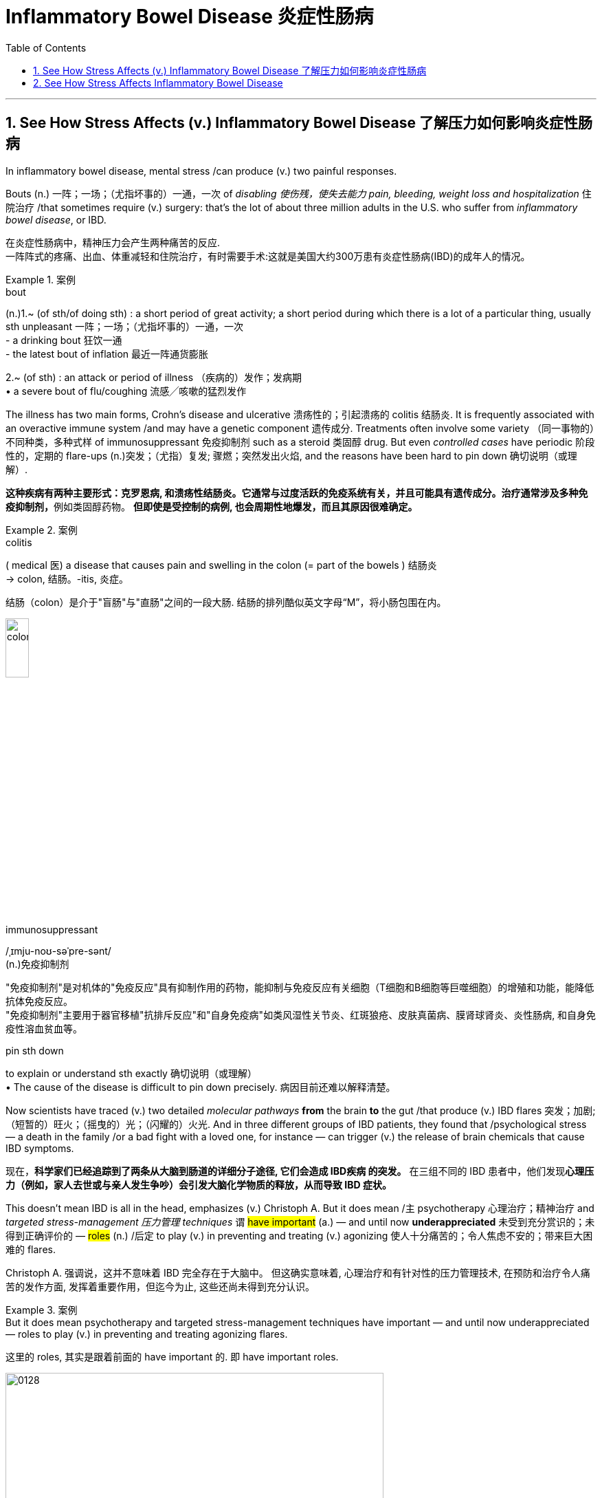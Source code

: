 
= Inflammatory Bowel Disease 炎症性肠病
:toc: left
:toclevels: 3
:sectnums:
:stylesheet: ../myAdocCss.css

'''


== See How Stress Affects (v.) Inflammatory Bowel Disease 了解压力如何影响炎症性肠病 +

In inflammatory bowel disease, mental stress /can produce (v.) two painful responses. +

Bouts (n.) 一阵；一场；（尤指坏事的）一通，一次 of _disabling 使伤残，使失去能力 pain, bleeding, weight loss and hospitalization_ 住院治疗 /that sometimes require (v.) surgery: that’s the lot of about three million adults in the U.S. who suffer from _inflammatory bowel disease_, or IBD.

[.my2]
在炎症性肠病中，精神压力会产生两种痛苦的反应. +
一阵阵式的疼痛、出血、体重减轻和住院治疗，有时需要手术:这就是美国大约300万患有炎症性肠病(IBD)的成年人的情况。 +


[.my1]
.案例
====
.bout
(n.)1.~ (of sth/of doing sth) : a short period of great activity; a short period during which there is a lot of a particular thing, usually sth unpleasant 一阵；一场；（尤指坏事的）一通，一次 +
- a drinking bout 狂饮一通 +
- the latest bout of inflation 最近一阵通货膨胀

2.~ (of sth) : an attack or period of illness （疾病的）发作；发病期 +
• a severe bout of flu/coughing 流感╱咳嗽的猛烈发作
====


The illness has two main forms, Crohn’s disease and ulcerative 溃疡性的；引起溃疡的 colitis 结肠炎.
It is frequently associated with an overactive immune system /and may have a genetic component 遗传成分. Treatments often involve some variety （同一事物的）不同种类，多种式样 of immunosuppressant 免疫抑制剂 such as a steroid 类固醇 drug.
But even _controlled cases_ have periodic 阶段性的，定期的 flare-ups (n.)突发；（尤指）复发; 骤燃；突然发出火焰, and the reasons have been hard to pin down 确切说明（或理解）. +


[.my2]
**这种疾病有两种主要形式：克罗恩病, 和溃疡性结肠炎。它通常与过度活跃的免疫系统有关，并且可能具有遗传成分。治疗通常涉及多种免疫抑制剂，**例如类固醇药物。
*但即使是受控制的病例, 也会周期性地爆发，而且其原因很难确定。* +


[.my1]
.案例
====
.colitis
( medical 医) a disease that causes pain and swelling in the colon (= part of the bowels ) 结肠炎 +
-> colon, 结肠。-itis, 炎症。

结肠（colon）是介于"盲肠"与"直肠"之间的一段大肠. 结肠的排列酷似英文字母“M”，将小肠包围在内。

image:../img/colon.webp[,20%]


.immunosuppressant
/ˌɪmju-noʊ-səˈpre-sənt/ +
(n.)免疫抑制剂

"免疫抑制剂"是对机体的"免疫反应"具有抑制作用的药物，能抑制与免疫反应有关细胞（T细胞和B细胞等巨噬细胞）的增殖和功能，能降低抗体免疫反应。 +
"免疫抑制剂"主要用于器官移植"抗排斥反应"和"自身免疫病"如类风湿性关节炎、红斑狼疮、皮肤真菌病、膜肾球肾炎、炎性肠病, 和自身免疫性溶血贫血等。

.pin sth down
to explain or understand sth exactly 确切说明（或理解） +
• The cause of the disease is difficult to pin down precisely. 病因目前还难以解释清楚。
====

Now scientists have traced (v.) two detailed _molecular pathways_ *from* the brain *to* the gut /that produce (v.) IBD flares 突发；加剧;（短暂的）旺火；（摇曳的）光；（闪耀的）火光.
And in three different groups of IBD patients, they found that /psychological stress — a death in the family /or a bad fight with a loved one, for instance — can trigger (v.) the release of brain chemicals that cause IBD symptoms. +


[.my2]
现在，*科学家们已经追踪到了两条从大脑到肠道的详细分子途径, 它们会造成 IBD疾病 的突发。* 在三组不同的 IBD 患者中，他们发现**心理压力（例如，家人去世或与亲人发生争吵）会引发大脑化学物质的释放，从而导致 IBD 症状。** +

This doesn’t mean IBD is all in the head, emphasizes (v.) Christoph A.
But it does mean /`主` psychotherapy  心理治疗；精神治疗 and _targeted stress-management 压力管理 techniques_ `谓` #have important# (a.) — and until now *underappreciated* 未受到充分赏识的；未得到正确评价的 — #roles# (n.) /后定 to play (v.) in preventing and treating (v.) agonizing 使人十分痛苦的；令人焦虑不安的；带来巨大困难的 flares. +



[.my2]
Christoph A. 强调说，这并不意味着 IBD 完全存在于大脑中。
但这确实意味着, 心理治疗和有针对性的压力管理技术, 在预防和治疗令人痛苦的发作方面, 发挥着重要作用，但迄今为止, 这些还尚未得到充分认识。


[.my1]
.案例
====
.But it does mean psychotherapy and targeted stress-management techniques have important — and until now underappreciated — roles to play (v.) in preventing and treating agonizing flares.

这里的 roles, 其实是跟着前面的 have important 的. 即 have important roles.

====

image:../img/0128.webp[,80%]


'''

== See How Stress Affects Inflammatory Bowel Disease

In inflammatory bowel disease, mental stress can produce two painful responses

Bouts of disabling pain, bleeding, weight loss and hospitalization that sometimes require surgery: that's the lot of about three million adults in the U.S. who suffer from inflammatory bowel disease, or IBD. (The illness has two main forms, Crohn's disease and ulcerative colitis. It is frequently associated with an overactive immune system and may have a genetic component.) Treatments often involve some variety of immunosuppressant such as a steroid drug. But even controlled cases have periodic flare-ups, and the reasons have been hard to pin down.

Now scientists have traced two detailed molecular pathways from the brain to the gut that produce IBD flares. And in three different groups of IBD patients, they found that psychological stress—a death in the family or a bad fight with a loved one, for instance—can trigger the release of brain chemicals that cause IBD symptoms. This doesn't mean IBD is all in the head, emphasizes Christoph A. Thaiss of the University of Pennsylvania, one of the researchers. But it does mean psychotherapy and targeted stress-management techniques have important—and until now underappreciated—roles to play in preventing and treating agonizing flares.

'''

